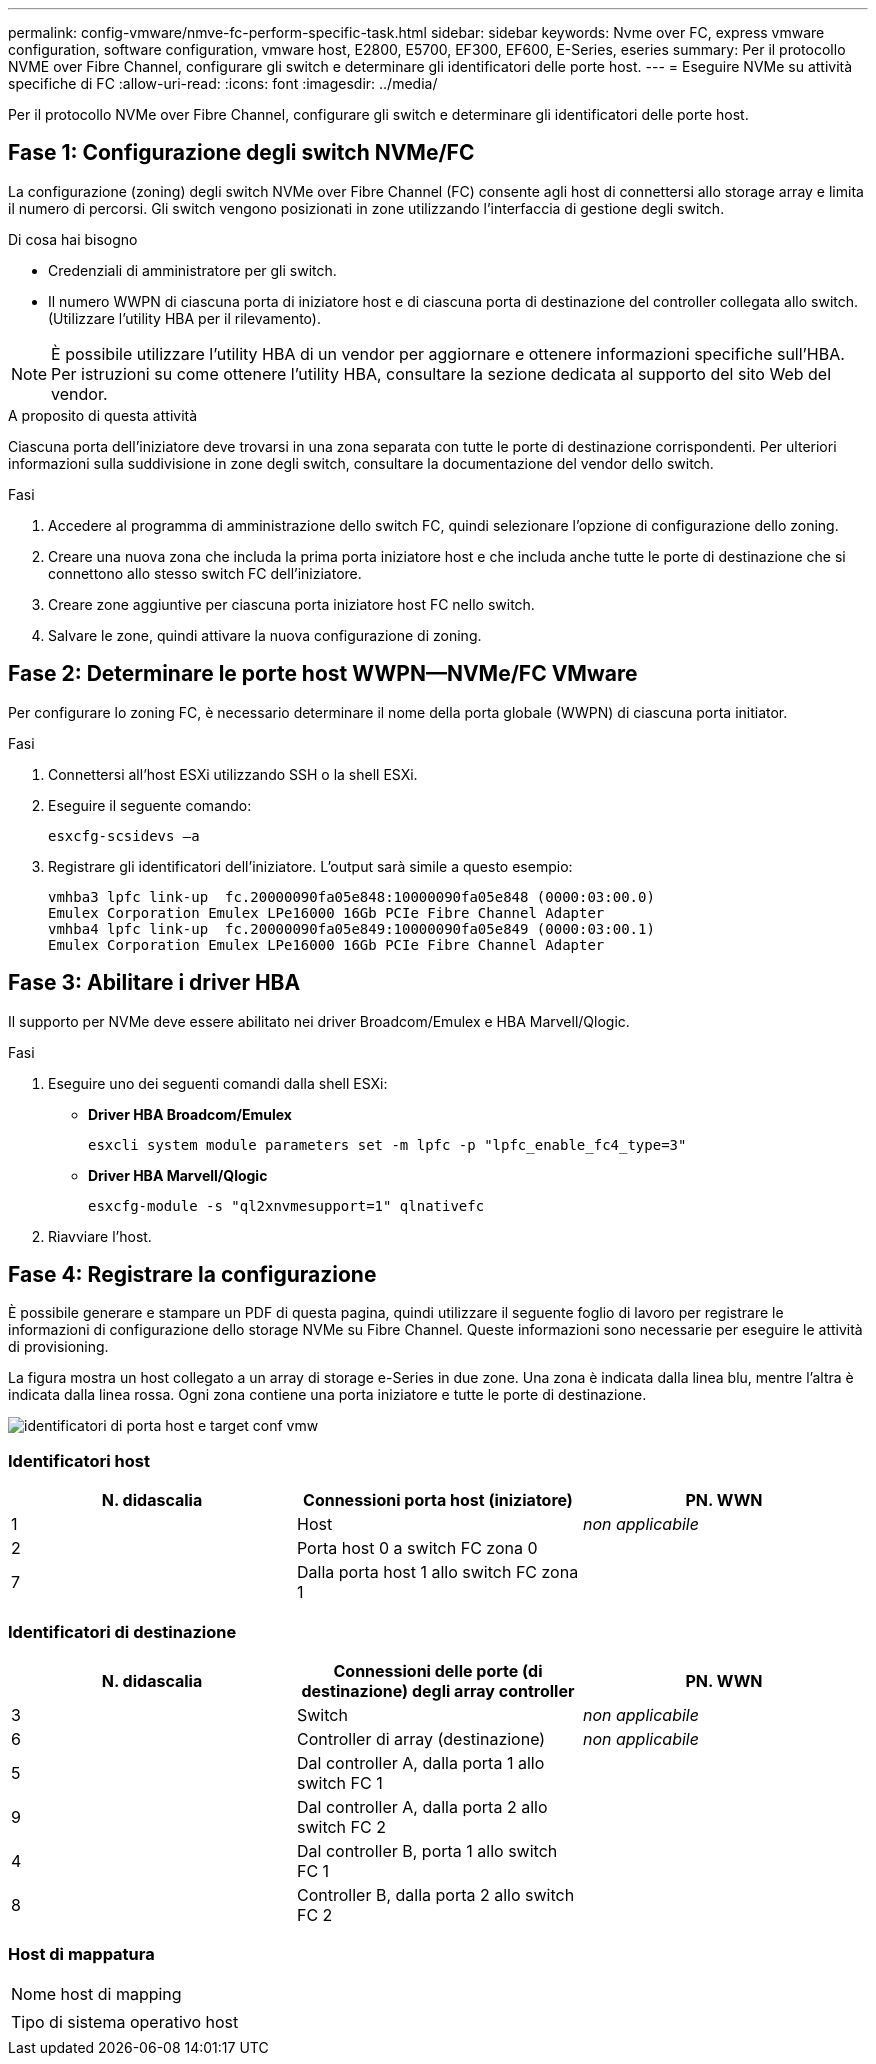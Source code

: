 ---
permalink: config-vmware/nmve-fc-perform-specific-task.html 
sidebar: sidebar 
keywords: Nvme over FC, express vmware configuration, software configuration, vmware host, E2800, E5700, EF300, EF600, E-Series, eseries 
summary: Per il protocollo NVME over Fibre Channel, configurare gli switch e determinare gli identificatori delle porte host. 
---
= Eseguire NVMe su attività specifiche di FC
:allow-uri-read: 
:icons: font
:imagesdir: ../media/


[role="lead"]
Per il protocollo NVMe over Fibre Channel, configurare gli switch e determinare gli identificatori delle porte host.



== Fase 1: Configurazione degli switch NVMe/FC

La configurazione (zoning) degli switch NVMe over Fibre Channel (FC) consente agli host di connettersi allo storage array e limita il numero di percorsi. Gli switch vengono posizionati in zone utilizzando l'interfaccia di gestione degli switch.

.Di cosa hai bisogno
* Credenziali di amministratore per gli switch.
* Il numero WWPN di ciascuna porta di iniziatore host e di ciascuna porta di destinazione del controller collegata allo switch. (Utilizzare l'utility HBA per il rilevamento).



NOTE: È possibile utilizzare l'utility HBA di un vendor per aggiornare e ottenere informazioni specifiche sull'HBA. Per istruzioni su come ottenere l'utility HBA, consultare la sezione dedicata al supporto del sito Web del vendor.

.A proposito di questa attività
Ciascuna porta dell'iniziatore deve trovarsi in una zona separata con tutte le porte di destinazione corrispondenti. Per ulteriori informazioni sulla suddivisione in zone degli switch, consultare la documentazione del vendor dello switch.

.Fasi
. Accedere al programma di amministrazione dello switch FC, quindi selezionare l'opzione di configurazione dello zoning.
. Creare una nuova zona che includa la prima porta iniziatore host e che includa anche tutte le porte di destinazione che si connettono allo stesso switch FC dell'iniziatore.
. Creare zone aggiuntive per ciascuna porta iniziatore host FC nello switch.
. Salvare le zone, quindi attivare la nuova configurazione di zoning.




== Fase 2: Determinare le porte host WWPN--NVMe/FC VMware

Per configurare lo zoning FC, è necessario determinare il nome della porta globale (WWPN) di ciascuna porta initiator.

.Fasi
. Connettersi all'host ESXi utilizzando SSH o la shell ESXi.
. Eseguire il seguente comando:
+
[listing]
----
esxcfg-scsidevs –a
----
. Registrare gli identificatori dell'iniziatore. L'output sarà simile a questo esempio:
+
[listing]
----
vmhba3 lpfc link-up  fc.20000090fa05e848:10000090fa05e848 (0000:03:00.0)
Emulex Corporation Emulex LPe16000 16Gb PCIe Fibre Channel Adapter
vmhba4 lpfc link-up  fc.20000090fa05e849:10000090fa05e849 (0000:03:00.1)
Emulex Corporation Emulex LPe16000 16Gb PCIe Fibre Channel Adapter
----




== Fase 3: Abilitare i driver HBA

Il supporto per NVMe deve essere abilitato nei driver Broadcom/Emulex e HBA Marvell/Qlogic.

.Fasi
. Eseguire uno dei seguenti comandi dalla shell ESXi:
+
** *Driver HBA Broadcom/Emulex*
+
[listing]
----
esxcli system module parameters set -m lpfc -p "lpfc_enable_fc4_type=3"
----
** *Driver HBA Marvell/Qlogic*
+
[listing]
----
esxcfg-module -s "ql2xnvmesupport=1" qlnativefc
----


. Riavviare l'host.




== Fase 4: Registrare la configurazione

È possibile generare e stampare un PDF di questa pagina, quindi utilizzare il seguente foglio di lavoro per registrare le informazioni di configurazione dello storage NVMe su Fibre Channel. Queste informazioni sono necessarie per eseguire le attività di provisioning.

La figura mostra un host collegato a un array di storage e-Series in due zone. Una zona è indicata dalla linea blu, mentre l'altra è indicata dalla linea rossa. Ogni zona contiene una porta iniziatore e tutte le porte di destinazione.

image::../media/port_identifiers_host_and_target_conf-vmw.gif[identificatori di porta host e target conf vmw]



=== Identificatori host

|===
| N. didascalia | Connessioni porta host (iniziatore) | PN. WWN 


 a| 
1
 a| 
Host
 a| 
_non applicabile_



 a| 
2
 a| 
Porta host 0 a switch FC zona 0
 a| 



 a| 
7
 a| 
Dalla porta host 1 allo switch FC zona 1
 a| 

|===


=== Identificatori di destinazione

|===
| N. didascalia | Connessioni delle porte (di destinazione) degli array controller | PN. WWN 


 a| 
3
 a| 
Switch
 a| 
_non applicabile_



 a| 
6
 a| 
Controller di array (destinazione)
 a| 
_non applicabile_



 a| 
5
 a| 
Dal controller A, dalla porta 1 allo switch FC 1
 a| 



 a| 
9
 a| 
Dal controller A, dalla porta 2 allo switch FC 2
 a| 



 a| 
4
 a| 
Dal controller B, porta 1 allo switch FC 1
 a| 



 a| 
8
 a| 
Controller B, dalla porta 2 allo switch FC 2
 a| 

|===


=== Host di mappatura

|===


 a| 
Nome host di mapping
 a| 



 a| 
Tipo di sistema operativo host
 a| 

|===